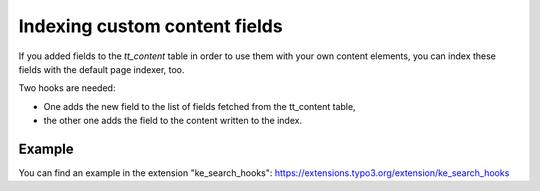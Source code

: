 ﻿.. include:: /Includes.rst.txt

.. _indexingCustomContentFields:

==============================
Indexing custom content fields
==============================

If you added fields to the `tt_content` table in order to use them with your own content elements, you can index
these fields with the default page indexer, too.

Two hooks are needed:

* One adds the new field to the list of fields fetched from the tt_content table,
* the other one adds the field to the content written to the index.

.. rst-class:: bignums-xxl

   #. Register the hooks

      You need to register the hooks in your :file:`ext_localconf.php` as follows:

      .. code-block:: php

         // Register hooks for indexing additional fields.
         $GLOBALS['TYPO3_CONF_VARS']['EXTCONF']['ke_search']['modifyPageContentFields'][] =
            \MyVendor\KeSearchHooks\AdditionalContentFields::class;

         $GLOBALS['TYPO3_CONF_VARS']['EXTCONF']['ke_search']['modifyContentFromContentElement'][] =
            \MyVendor\KeSearchHooks\AdditionalContentFields::class;

   #. Hook class

      .. code-block:: php

         class AdditionalContentFields {

            public function modifyPageContentFields(&$fields, $pageIndexer)
            {
               // Add the field "subheader" from the tt_content table, which is normally
               // not indexed, to the list of fields.
               $fields .= ",subheader";
            }

            public function modifyContentFromContentElement(string &$bodytext, array $ttContentRow, $pageIndexer)
            {
               // Add the content of the field "subheader" to $bodytext, which is, what
               // will be saved to the index.
               $bodytext .= strip_tags($ttContentRow['subheader']);
            }

         }

Example
=======

You can find an example in the extension "ke_search_hooks": https://extensions.typo3.org/extension/ke_search_hooks

